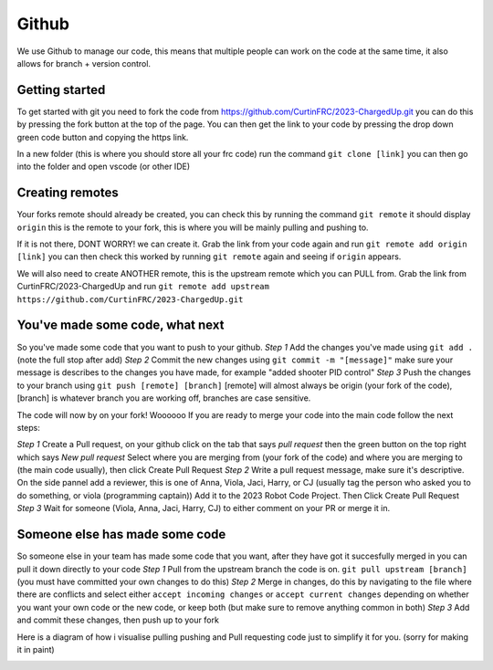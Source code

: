 Github
=======

We use Github to manage our code, this means that multiple people can work 
on the code at the same time, it also allows for branch + version control. 

Getting started 
----------------

To get started with git you need to fork the code from https://github.com/CurtinFRC/2023-ChargedUp.git you can do this by 
pressing the fork button at the top of the page. You can then get the link to your code by pressing the drop down green code button 
and copying the https link. 

In a new folder (this is where you should store all your frc code) run the command 
``git clone [link]``
you can then go into the folder and open vscode (or other IDE)


Creating remotes
-----------------
Your forks remote should already be created, you can check this by running the command ``git remote``
it should display ``origin`` this is the remote to your fork, this is where you will be mainly pulling and pushing to. 

If it is not there, DONT WORRY! we can create it. 
Grab the link from your code again and run ``git remote add origin [link]`` you can then check this worked by running ``git remote`` again and seeing if ``origin`` appears. 

We will also need to create ANOTHER remote, this is the upstream remote which you can PULL from. 
Grab the link from CurtinFRC/2023-ChargedUp and run ``git remote add upstream https://github.com/CurtinFRC/2023-ChargedUp.git``


You've made some code, what next
----------------------------------

So you've made some code that you want to push to your github. 
*Step 1* Add the changes you've made using ``git add .`` (note the full stop after add)
*Step 2* Commit the new changes using ``git commit -m "[message]"`` make sure your message is describes to the changes you have made, for example "added shooter PID control"
*Step 3* Push the changes to your branch using ``git push [remote] [branch]`` [remote] will almost always be origin (your fork of the code), [branch] is whatever branch you are working off, branches are case sensitive.

The code will now by on your fork! Woooooo
If you are ready to merge your code into the main code follow the next steps:

*Step 1* Create a Pull request, on your github click on the tab that says *pull request* then the green button on the top right which says *New pull request*
Select where you are merging from (your fork of the code) and where you are merging to (the main code usually), then click Create Pull Request
*Step 2* Write a pull request message, make sure it's descriptive. On the side pannel add a reviewer, this is one of Anna, Viola, Jaci, Harry, or CJ (usually tag the person who asked you to do something, or viola (programming captain))
Add it to the 2023 Robot Code Project. Then Click Create Pull Request
*Step 3* Wait for someone (Viola, Anna, Jaci, Harry, CJ) to either comment on your PR or merge it in. 

Someone else has made some code
--------------------------------

So someone else in your team has made some code that you want, after they have got it succesfully merged in you can pull it down directly to your code
*Step 1* Pull from the upstream branch the code is on. ``git pull upstream [branch]`` (you must have committed your own changes to do this)
*Step 2* Merge in changes, do this by navigating to the file where there are conflicts and select either ``accept incoming changes`` or ``accept current changes`` depending on whether you want your own code or the new code, or keep both (but make sure to remove anything common in both)
*Step 3* Add and commit these changes, then push up to your fork 


Here is a diagram of how i visualise pulling pushing and Pull requesting code just to simplify it for you. (sorry for making it in paint)

.. image:: GithubMap.png 
  :width: 400
